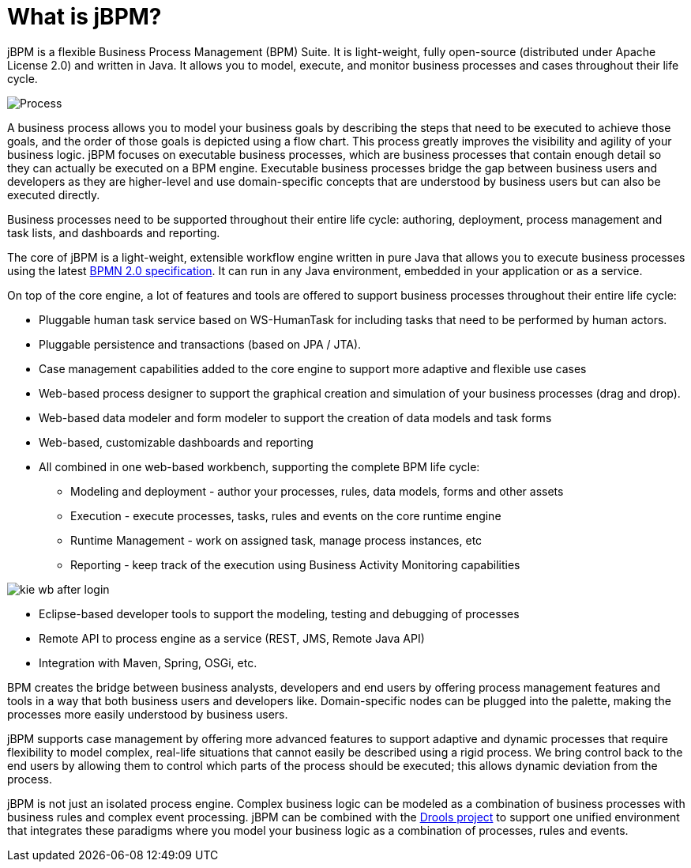 = What is jBPM?


jBPM is a flexible Business Process Management (BPM) Suite.
It is light-weight, fully open-source (distributed under Apache License 2.0) and written in Java.
It allows you to model, execute, and monitor business processes and cases throughout their life cycle.


image::Overview/Process.png[]


A business process allows you to model your business goals by describing the steps that need to be executed to achieve those goals, and the order of those goals is depicted using a flow chart.
This process greatly improves the visibility and agility of your business logic.
jBPM focuses on executable business processes, which are business processes that contain enough detail so they can actually be executed on a BPM engine.
Executable business processes bridge the gap between business users and developers as they are higher-level and use  domain-specific concepts that are understood by business users but can also be executed directly.

Business processes need to be supported throughout their entire life cycle: authoring, deployment, process management and task lists, and dashboards and reporting.

The core of jBPM is a light-weight, extensible workflow engine written in pure Java that allows you to execute business processes using the latest http://www.omg.org/spec/BPMN/2.0/[BPMN 2.0 specification].
It can run in any Java environment, embedded in your application or as a service.

On top of the core engine, a lot of features and tools are offered to  support business processes throughout their entire life cycle: 

* Pluggable human task service based on WS-HumanTask for including  tasks that need to be performed by human actors.
* Pluggable persistence and transactions (based on JPA / JTA).
* Case management capabilities added to the core engine to support more adaptive and flexible use cases
* Web-based process designer to support the graphical  creation and simulation of your business processes (drag and drop).
* Web-based data modeler and form modeler to support the creation of data models and task forms
* Web-based, customizable dashboards and reporting
* All combined in one web-based workbench, supporting the complete BPM life cycle: 
+
** Modeling and deployment - author your processes, rules, data models, forms and other assets
** Execution - execute processes, tasks, rules and events on the core runtime engine
** Runtime Management - work on assigned task, manage process instances, etc
** Reporting - keep track of the execution using Business Activity Monitoring capabilities



image::Overview/kie-wb-after-login.png[]
* Eclipse-based developer tools to support the modeling, testing and debugging of processes
* Remote API to process engine as a service (REST, JMS, Remote Java API)
* Integration with Maven, Spring, OSGi, etc.

BPM creates the bridge between business analysts, developers and end users  by offering process management features and tools in a way that both business  users and developers like.
Domain-specific nodes can be plugged into the  palette, making the processes more easily understood by business users.

jBPM supports case management by offering more advanced features to support adaptive and dynamic processes that require flexibility to model complex, real-life situations that cannot easily be described using a rigid process.
We bring control back to the end users by allowing them to control which  parts of the process should be executed; this allows dynamic deviation from the process.

jBPM is not just an isolated process engine.
Complex business logic can be modeled as a combination of business processes with business rules and complex event processing.
jBPM can be combined with the https://drools.org[Drools project] to support one unified environment that integrates these paradigms where you model your business logic as a  combination of processes, rules and events.
